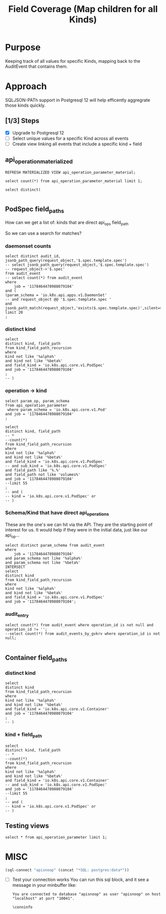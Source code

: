 #+TITLE: Field Coverage (Map children for all Kinds)
* Purpose
Keeping track of all values for specific Kinds, mapping back to the AuditEvent that contains them.
* Approach
SQLJSON-PATh support in Postgresql 12 will help efficently aggregrate those kinds quickly.
** [1/3] Steps
- [X] Upgrade to Postgresql 12
- [ ] Select unique values for a specific Kind across all events
- [ ] Create view linking all events that include a specific kind + field

** api_operation_materialized
#+BEGIN_SRC sql-mode
REFRESH MATERIALIZED VIEW api_operation_parameter_material;
#+END_SRC

#+RESULTS:
#+begin_src sql-mode
REFRESH MATERIALIZED VIEW
#+end_src

#+BEGIN_SRC sql-mode
select count(*) from api_operation_parameter_material limit 1;
#+END_SRC

#+RESULTS:
#+begin_src sql-mode
 count 
-------
  6916
(1 row)

#+end_src

#+BEGIN_SRC sql-mode
select distinct(

#+END_SRC
** PodSpec field_paths

How can we get a list of:
kinds that are direct api_ops field_path

So we can use a search for matches?
*** daemonset counts
#+BEGIN_SRC sql-mode
select distinct audit_id, jsonb_path_query(request_object,'$.spec.template.spec')
-- select jsonb_path_query(request_object,'$.spec.template.spec')
-- request_object->'$.spec'
from audit_event
-- select count(*) from audit_event
where 
    job = '1178464478988079104'
and (
(param_schema = 'io.k8s.api.apps.v1.DaemonSet'
-- and request_object @@ '$.spec.template.spec '
and jsonb_path_match(request_object,'exists($.spec.template.spec)',silent=>TRUE)))
limit 20
; 
#+END_SRC

#+RESULTS:
#+begin_src sql-mode
               audit_id               |                                                                                                                                                                                                                                                                                                                                                                                                                                                                                                                                                                                                                                                                                                                                                                                                                                                                                                                                                                                                                                                                                                                                                                                                                                                                                                                                                                                                                                                                                                                                                           jsonb_path_query                                                                                                                                                                                                                                                                                                                                                                                                                                                                                                                                                                                                                                                                                                                                                                                                                                                                                                                                                                                                                                                                                                                                                                                                                                                                                                                                                                                                                                                                                                                                                           
--------------------------------------+--------------------------------------------------------------------------------------------------------------------------------------------------------------------------------------------------------------------------------------------------------------------------------------------------------------------------------------------------------------------------------------------------------------------------------------------------------------------------------------------------------------------------------------------------------------------------------------------------------------------------------------------------------------------------------------------------------------------------------------------------------------------------------------------------------------------------------------------------------------------------------------------------------------------------------------------------------------------------------------------------------------------------------------------------------------------------------------------------------------------------------------------------------------------------------------------------------------------------------------------------------------------------------------------------------------------------------------------------------------------------------------------------------------------------------------------------------------------------------------------------------------------------------------------------------------------------------------------------------------------------------------------------------------------------------------------------------------------------------------------------------------------------------------------------------------------------------------------------------------------------------------------------------------------------------------------------------------------------------------------------------------------------------------------------------------------------------------------------------------------------------------------------------------------------------------------------------------------------------------------------------------------------------------------------------------------------------------------------------------------------------------------------------------------------------------------------------------------------------------------------------------------------------------------------------------------------------------------------------------------------------------------------------------------------------------------------------------------------------------------------------------------------------------------------------------------------------------------------------------------------------------------------------------------------------------------------------------------------------------------------------------------------------------------------------------------------------------------------------------------------------------
 00368d03-9a6b-4839-ac51-eb4bf6acdb87 | {"volumes": [{"name": "socket-dir", "hostPath": {"path": "/var/lib/kubelet/plugins/csi-hostpath-v0-provisioning-3568", "type": "DirectoryOrCreate"}}, {"name": "mountpoint-dir", "hostPath": {"path": "/var/lib/kubelet/pods", "type": "DirectoryOrCreate"}}, {"name": "registration-dir", "hostPath": {"path": "/var/lib/kubelet/plugins", "type": "Directory"}}], "nodeName": "bootstrap-e2e-minion-group-nx44", "dnsPolicy": "ClusterFirst", "containers": [{"env": [{"name": "KUBE_NODE_NAME", "valueFrom": {"fieldRef": {"fieldPath": "spec.nodeName", "apiVersion": "v1"}}}], "args": ["--v=5", "--csi-address=/csi/csi.sock", "--kubelet-registration-path=/var/lib/kubelet/plugins/csi-hostpath-v0-provisioning-3568/csi.sock"], "name": "driver-registrar", "image": "quay.io/k8scsi/driver-registrar:v0.4.1", "resources": {}, "volumeMounts": [{"name": "socket-dir", "mountPath": "/csi"}, {"name": "registration-dir", "mountPath": "/registration"}], "imagePullPolicy": "Always", "terminationMessagePath": "/dev/termination-log", "terminationMessagePolicy": "File"}, {"env": [{"name": "CSI_ENDPOINT", "value": "unix:///csi/csi.sock"}, {"name": "KUBE_NODE_NAME", "valueFrom": {"fieldRef": {"fieldPath": "spec.nodeName", "apiVersion": "v1"}}}], "args": ["--v=5", "--endpoint=$(CSI_ENDPOINT)", "--nodeid=$(KUBE_NODE_NAME)", "--drivername=csi-hostpath-v0-provisioning-3568"], "name": "hostpath", "image": "quay.io/k8scsi/hostpathplugin:v0.4.1", "resources": {}, "volumeMounts": [{"name": "socket-dir", "mountPath": "/csi"}, {"name": "mountpoint-dir", "mountPath": "/var/lib/kubelet/pods", "mountPropagation": "Bidirectional"}], "imagePullPolicy": "Always", "securityContext": {"privileged": true}, "terminationMessagePath": "/dev/termination-log", "terminationMessagePolicy": "File"}], "hostNetwork": true, "restartPolicy": "Always", "schedulerName": "default-scheduler", "securityContext": {}, "terminationGracePeriodSeconds": 30}
 0244ad12-aeaa-4049-9efe-ba5b631bf2d0 | {"volumes": [{"name": "varlog", "hostPath": {"path": "/var/log", "type": ""}}, {"name": "varlibdockercontainers", "hostPath": {"path": "/var/lib/docker/containers", "type": ""}}, {"name": "config-volume", "configMap": {"name": "fluentd-gcp-config-old-v1.2.5", "defaultMode": 420}}], "dnsPolicy": "Default", "containers": [{"env": [{"name": "NODE_NAME", "valueFrom": {"fieldRef": {"fieldPath": "spec.nodeName", "apiVersion": "v1"}}}, {"name": "STACKDRIVER_METADATA_AGENT_URL", "value": "http://$(NODE_NAME):8799"}], "name": "fluentd-gcp", "image": "gcr.io/stackdriver-agents/stackdriver-logging-agent:1.6.17", "resources": {}, "volumeMounts": [{"name": "varlog", "mountPath": "/var/log"}, {"name": "varlibdockercontainers", "readOnly": true, "mountPath": "/var/lib/docker/containers"}, {"name": "config-volume", "mountPath": "/etc/google-fluentd/config.d"}], "livenessProbe": {"exec": {"command": ["/bin/sh", "-c", "LIVENESS_THRESHOLD_SECONDS=${LIVENESS_THRESHOLD_SECONDS:-300}; STUCK_THRESHOLD_SECONDS=${STUCK_THRESHOLD_SECONDS:-900}; if [ ! -e /var/log/fluentd-buffers ]; then\n  exit 1;\nfi; touch -d \"${STUCK_THRESHOLD_SECONDS} seconds ago\" /tmp/marker-stuck; if [ -z \"$(find /var/log/fluentd-buffers -type d -newer /tmp/marker-stuck -print -quit)\" ]; then\n  rm -rf /var/log/fluentd-buffers;\n  exit 1;\nfi; touch -d \"${LIVENESS_THRESHOLD_SECONDS} seconds ago\" /tmp/marker-liveness; if [ -z \"$(find /var/log/fluentd-buffers -type d -newer /tmp/marker-liveness -print -quit)\" ]; then\n  exit 1;\nfi;\n"]}, "periodSeconds": 60, "timeoutSeconds": 1, "failureThreshold": 3, "successThreshold": 1, "initialDelaySeconds": 600}, "imagePullPolicy": "IfNotPresent", "terminationMessagePath": "/dev/termination-log", "terminationMessagePolicy": "File"}, {"env": [{"name": "POD_NAME", "valueFrom": {"fieldRef": {"fieldPath": "metadata.name", "apiVersion": "v1"}}}, {"name": "POD_NAMESPACE", "valueFrom": {"fieldRef": {"fieldPath": "metadata.namespace", "apiVersion": "v1"}}}], "name": "prometheus-to-sd-exporter", "image": "k8s.gcr.io/prometheus-to-sd:v0.5.0", "command": ["/monitor", "--stackdriver-prefix=custom.googleapis.com/addons", "--api-override=https://monitoring.googleapis.com/", "--source=fluentd:http://localhost:24231?whitelisted=stackdriver_successful_requests_count,stackdriver_failed_requests_count,stackdriver_ingested_entries_count,stackdriver_dropped_entries_count", "--pod-id=$(POD_NAME)", "--namespace-id=$(POD_NAMESPACE)"], "resources": {}, "imagePullPolicy": "IfNotPresent", "terminationMessagePath": "/dev/termination-log", "terminationMessagePolicy": "File"}], "hostNetwork": true, "tolerations": [{"effect": "NoExecute", "operator": "Exists"}, {"effect": "NoSchedule", "operator": "Exists"}], "nodeSelector": {"beta.kubernetes.io/os": "linux"}, "restartPolicy": "Always", "schedulerName": "default-scheduler", "serviceAccount": "fluentd-gcp", "securityContext": {}, "priorityClassName": "system-node-critical", "serviceAccountName": "fluentd-gcp", "terminationGracePeriodSeconds": 60}
 05287acc-1a2d-4aea-98cf-255f3d3c87a7 | {"dnsPolicy": "Default", "containers": [{"name": "metadata-proxy", "image": "k8s.gcr.io/metadata-proxy:v0.1.12", "resources": {"limits": {"cpu": "30m", "memory": "25Mi"}, "requests": {"cpu": "30m", "memory": "25Mi"}}, "imagePullPolicy": "IfNotPresent", "securityContext": {"privileged": true}, "terminationMessagePath": "/dev/termination-log", "terminationMessagePolicy": "File"}, {"env": [{"name": "POD_NAME", "valueFrom": {"fieldRef": {"fieldPath": "metadata.name", "apiVersion": "v1"}}}, {"name": "POD_NAMESPACE", "valueFrom": {"fieldRef": {"fieldPath": "metadata.namespace", "apiVersion": "v1"}}}], "name": "prometheus-to-sd-exporter", "image": "k8s.gcr.io/prometheus-to-sd:v0.5.0", "command": ["/monitor", "--stackdriver-prefix=custom.googleapis.com/addons", "--api-override=https://monitoring.googleapis.com/", "--source=metadata_proxy:http://127.0.0.1:989?whitelisted=request_count", "--pod-id=$(POD_NAME)", "--namespace-id=$(POD_NAMESPACE)"], "resources": {"limits": {"cpu": "2m", "memory": "20Mi"}, "requests": {"cpu": "2m", "memory": "20Mi"}}, "imagePullPolicy": "IfNotPresent", "terminationMessagePath": "/dev/termination-log", "terminationMessagePolicy": "File"}], "hostNetwork": true, "tolerations": [{"effect": "NoExecute", "operator": "Exists"}, {"effect": "NoSchedule", "operator": "Exists"}], "nodeSelector": {"beta.kubernetes.io/os": "linux", "cloud.google.com/metadata-proxy-ready": "true"}, "restartPolicy": "Always", "schedulerName": "default-scheduler", "serviceAccount": "metadata-proxy", "securityContext": {}, "priorityClassName": "system-node-critical", "serviceAccountName": "metadata-proxy", "terminationGracePeriodSeconds": 30}
 058188cb-31dc-42d0-b8a4-cfe36d31610e | {"volumes": [{"name": "socket-dir", "hostPath": {"path": "/var/lib/kubelet/plugins/csi-hostpath-v0-provisioning-6051", "type": "DirectoryOrCreate"}}, {"name": "mountpoint-dir", "hostPath": {"path": "/var/lib/kubelet/pods", "type": "DirectoryOrCreate"}}, {"name": "registration-dir", "hostPath": {"path": "/var/lib/kubelet/plugins", "type": "Directory"}}], "nodeName": "bootstrap-e2e-minion-group-36rc", "dnsPolicy": "ClusterFirst", "containers": [{"env": [{"name": "KUBE_NODE_NAME", "valueFrom": {"fieldRef": {"fieldPath": "spec.nodeName", "apiVersion": "v1"}}}], "args": ["--v=5", "--csi-address=/csi/csi.sock", "--kubelet-registration-path=/var/lib/kubelet/plugins/csi-hostpath-v0-provisioning-6051/csi.sock"], "name": "driver-registrar", "image": "quay.io/k8scsi/driver-registrar:v0.4.1", "resources": {}, "volumeMounts": [{"name": "socket-dir", "mountPath": "/csi"}, {"name": "registration-dir", "mountPath": "/registration"}], "imagePullPolicy": "Always", "terminationMessagePath": "/dev/termination-log", "terminationMessagePolicy": "File"}, {"env": [{"name": "CSI_ENDPOINT", "value": "unix:///csi/csi.sock"}, {"name": "KUBE_NODE_NAME", "valueFrom": {"fieldRef": {"fieldPath": "spec.nodeName", "apiVersion": "v1"}}}], "args": ["--v=5", "--endpoint=$(CSI_ENDPOINT)", "--nodeid=$(KUBE_NODE_NAME)", "--drivername=csi-hostpath-v0-provisioning-6051"], "name": "hostpath", "image": "quay.io/k8scsi/hostpathplugin:v0.4.1", "resources": {}, "volumeMounts": [{"name": "socket-dir", "mountPath": "/csi"}, {"name": "mountpoint-dir", "mountPath": "/var/lib/kubelet/pods", "mountPropagation": "Bidirectional"}], "imagePullPolicy": "Always", "securityContext": {"privileged": true}, "terminationMessagePath": "/dev/termination-log", "terminationMessagePolicy": "File"}], "hostNetwork": true, "restartPolicy": "Always", "schedulerName": "default-scheduler", "securityContext": {}, "terminationGracePeriodSeconds": 30}
 062c2909-1a03-4aa0-9dc1-3b4669bb2c8a | {"volumes": [{"name": "socket-dir", "hostPath": {"path": "/var/lib/kubelet/plugins/csi-hostpath-v0-provisioning-1755", "type": "DirectoryOrCreate"}}, {"name": "mountpoint-dir", "hostPath": {"path": "/var/lib/kubelet/pods", "type": "DirectoryOrCreate"}}, {"name": "registration-dir", "hostPath": {"path": "/var/lib/kubelet/plugins", "type": "Directory"}}], "nodeName": "bootstrap-e2e-minion-group-zc9s", "dnsPolicy": "ClusterFirst", "containers": [{"env": [{"name": "KUBE_NODE_NAME", "valueFrom": {"fieldRef": {"fieldPath": "spec.nodeName", "apiVersion": "v1"}}}], "args": ["--v=5", "--csi-address=/csi/csi.sock", "--kubelet-registration-path=/var/lib/kubelet/plugins/csi-hostpath-v0-provisioning-1755/csi.sock"], "name": "driver-registrar", "image": "quay.io/k8scsi/driver-registrar:v0.4.1", "resources": {}, "volumeMounts": [{"name": "socket-dir", "mountPath": "/csi"}, {"name": "registration-dir", "mountPath": "/registration"}], "imagePullPolicy": "Always", "terminationMessagePath": "/dev/termination-log", "terminationMessagePolicy": "File"}, {"env": [{"name": "CSI_ENDPOINT", "value": "unix:///csi/csi.sock"}, {"name": "KUBE_NODE_NAME", "valueFrom": {"fieldRef": {"fieldPath": "spec.nodeName", "apiVersion": "v1"}}}], "args": ["--v=5", "--endpoint=$(CSI_ENDPOINT)", "--nodeid=$(KUBE_NODE_NAME)", "--drivername=csi-hostpath-v0-provisioning-1755"], "name": "hostpath", "image": "quay.io/k8scsi/hostpathplugin:v0.4.1", "resources": {}, "volumeMounts": [{"name": "socket-dir", "mountPath": "/csi"}, {"name": "mountpoint-dir", "mountPath": "/var/lib/kubelet/pods", "mountPropagation": "Bidirectional"}], "imagePullPolicy": "Always", "securityContext": {"privileged": true}, "terminationMessagePath": "/dev/termination-log", "terminationMessagePolicy": "File"}], "hostNetwork": true, "restartPolicy": "Always", "schedulerName": "default-scheduler", "securityContext": {}, "terminationGracePeriodSeconds": 30}
 090b7202-fd2e-44fb-84be-84c5a670e031 | {"volumes": [{"name": "socket-dir", "hostPath": {"path": "/var/lib/kubelet/plugins/csi-hostpath-v0-volume-896", "type": "DirectoryOrCreate"}}, {"name": "mountpoint-dir", "hostPath": {"path": "/var/lib/kubelet/pods", "type": "DirectoryOrCreate"}}, {"name": "registration-dir", "hostPath": {"path": "/var/lib/kubelet/plugins", "type": "Directory"}}], "nodeName": "bootstrap-e2e-minion-group-36rc", "dnsPolicy": "ClusterFirst", "containers": [{"env": [{"name": "KUBE_NODE_NAME", "valueFrom": {"fieldRef": {"fieldPath": "spec.nodeName", "apiVersion": "v1"}}}], "args": ["--v=5", "--csi-address=/csi/csi.sock", "--kubelet-registration-path=/var/lib/kubelet/plugins/csi-hostpath-v0-volume-896/csi.sock"], "name": "driver-registrar", "image": "quay.io/k8scsi/driver-registrar:v0.4.1", "resources": {}, "volumeMounts": [{"name": "socket-dir", "mountPath": "/csi"}, {"name": "registration-dir", "mountPath": "/registration"}], "imagePullPolicy": "Always", "terminationMessagePath": "/dev/termination-log", "terminationMessagePolicy": "File"}, {"env": [{"name": "CSI_ENDPOINT", "value": "unix:///csi/csi.sock"}, {"name": "KUBE_NODE_NAME", "valueFrom": {"fieldRef": {"fieldPath": "spec.nodeName", "apiVersion": "v1"}}}], "args": ["--v=5", "--endpoint=$(CSI_ENDPOINT)", "--nodeid=$(KUBE_NODE_NAME)", "--drivername=csi-hostpath-v0-volume-896"], "name": "hostpath", "image": "quay.io/k8scsi/hostpathplugin:v0.4.1", "resources": {}, "volumeMounts": [{"name": "socket-dir", "mountPath": "/csi"}, {"name": "mountpoint-dir", "mountPath": "/var/lib/kubelet/pods", "mountPropagation": "Bidirectional"}], "imagePullPolicy": "Always", "securityContext": {"privileged": true}, "terminationMessagePath": "/dev/termination-log", "terminationMessagePolicy": "File"}], "hostNetwork": true, "restartPolicy": "Always", "schedulerName": "default-scheduler", "securityContext": {}, "terminationGracePeriodSeconds": 30}
 0b2c7dae-d23f-4b30-adf3-222fe5109f29 | {"dnsPolicy": "Default", "containers": [{"name": "metadata-proxy", "image": "k8s.gcr.io/metadata-proxy:v0.1.12", "resources": {"limits": {"cpu": "30m", "memory": "25Mi"}, "requests": {"cpu": "30m", "memory": "25Mi"}}, "imagePullPolicy": "IfNotPresent", "securityContext": {"privileged": true}, "terminationMessagePath": "/dev/termination-log", "terminationMessagePolicy": "File"}, {"env": [{"name": "POD_NAME", "valueFrom": {"fieldRef": {"fieldPath": "metadata.name", "apiVersion": "v1"}}}, {"name": "POD_NAMESPACE", "valueFrom": {"fieldRef": {"fieldPath": "metadata.namespace", "apiVersion": "v1"}}}], "name": "prometheus-to-sd-exporter", "image": "k8s.gcr.io/prometheus-to-sd:v0.5.0", "command": ["/monitor", "--stackdriver-prefix=custom.googleapis.com/addons", "--api-override=https://monitoring.googleapis.com/", "--source=metadata_proxy:http://127.0.0.1:989?whitelisted=request_count", "--pod-id=$(POD_NAME)", "--namespace-id=$(POD_NAMESPACE)"], "resources": {"limits": {"cpu": "2m", "memory": "20Mi"}, "requests": {"cpu": "2m", "memory": "20Mi"}}, "imagePullPolicy": "IfNotPresent", "terminationMessagePath": "/dev/termination-log", "terminationMessagePolicy": "File"}], "hostNetwork": true, "tolerations": [{"effect": "NoExecute", "operator": "Exists"}, {"effect": "NoSchedule", "operator": "Exists"}], "nodeSelector": {"beta.kubernetes.io/os": "linux", "cloud.google.com/metadata-proxy-ready": "true"}, "restartPolicy": "Always", "schedulerName": "default-scheduler", "serviceAccount": "metadata-proxy", "securityContext": {}, "priorityClassName": "system-node-critical", "serviceAccountName": "metadata-proxy", "terminationGracePeriodSeconds": 30}
 0b86b394-18c6-42d2-b49e-4ef90adb9c49 | {"volumes": [{"name": "socket-dir", "hostPath": {"path": "/var/lib/kubelet/plugins/csi-hostpath-v0-volumemode-9287", "type": "DirectoryOrCreate"}}, {"name": "mountpoint-dir", "hostPath": {"path": "/var/lib/kubelet/pods", "type": "DirectoryOrCreate"}}, {"name": "registration-dir", "hostPath": {"path": "/var/lib/kubelet/plugins", "type": "Directory"}}], "nodeName": "bootstrap-e2e-minion-group-zc9s", "dnsPolicy": "ClusterFirst", "containers": [{"env": [{"name": "KUBE_NODE_NAME", "valueFrom": {"fieldRef": {"fieldPath": "spec.nodeName", "apiVersion": "v1"}}}], "args": ["--v=5", "--csi-address=/csi/csi.sock", "--kubelet-registration-path=/var/lib/kubelet/plugins/csi-hostpath-v0-volumemode-9287/csi.sock"], "name": "driver-registrar", "image": "quay.io/k8scsi/driver-registrar:v0.4.1", "resources": {}, "volumeMounts": [{"name": "socket-dir", "mountPath": "/csi"}, {"name": "registration-dir", "mountPath": "/registration"}], "imagePullPolicy": "Always", "terminationMessagePath": "/dev/termination-log", "terminationMessagePolicy": "File"}, {"env": [{"name": "CSI_ENDPOINT", "value": "unix:///csi/csi.sock"}, {"name": "KUBE_NODE_NAME", "valueFrom": {"fieldRef": {"fieldPath": "spec.nodeName", "apiVersion": "v1"}}}], "args": ["--v=5", "--endpoint=$(CSI_ENDPOINT)", "--nodeid=$(KUBE_NODE_NAME)", "--drivername=csi-hostpath-v0-volumemode-9287"], "name": "hostpath", "image": "quay.io/k8scsi/hostpathplugin:v0.4.1", "resources": {}, "volumeMounts": [{"name": "socket-dir", "mountPath": "/csi"}, {"name": "mountpoint-dir", "mountPath": "/var/lib/kubelet/pods", "mountPropagation": "Bidirectional"}], "imagePullPolicy": "Always", "securityContext": {"privileged": true}, "terminationMessagePath": "/dev/termination-log", "terminationMessagePolicy": "File"}], "hostNetwork": true, "restartPolicy": "Always", "schedulerName": "default-scheduler", "securityContext": {}, "terminationGracePeriodSeconds": 30}
 0cf342fe-94f9-40f9-993b-f80075d09773 | {"volumes": [{"name": "socket-dir", "hostPath": {"path": "/var/lib/kubelet/plugins/csi-hostpath-v0-provisioning-4635", "type": "DirectoryOrCreate"}}, {"name": "mountpoint-dir", "hostPath": {"path": "/var/lib/kubelet/pods", "type": "DirectoryOrCreate"}}, {"name": "registration-dir", "hostPath": {"path": "/var/lib/kubelet/plugins", "type": "Directory"}}], "nodeName": "bootstrap-e2e-minion-group-36rc", "dnsPolicy": "ClusterFirst", "containers": [{"env": [{"name": "KUBE_NODE_NAME", "valueFrom": {"fieldRef": {"fieldPath": "spec.nodeName", "apiVersion": "v1"}}}], "args": ["--v=5", "--csi-address=/csi/csi.sock", "--kubelet-registration-path=/var/lib/kubelet/plugins/csi-hostpath-v0-provisioning-4635/csi.sock"], "name": "driver-registrar", "image": "quay.io/k8scsi/driver-registrar:v0.4.1", "resources": {}, "volumeMounts": [{"name": "socket-dir", "mountPath": "/csi"}, {"name": "registration-dir", "mountPath": "/registration"}], "imagePullPolicy": "Always", "terminationMessagePath": "/dev/termination-log", "terminationMessagePolicy": "File"}, {"env": [{"name": "CSI_ENDPOINT", "value": "unix:///csi/csi.sock"}, {"name": "KUBE_NODE_NAME", "valueFrom": {"fieldRef": {"fieldPath": "spec.nodeName", "apiVersion": "v1"}}}], "args": ["--v=5", "--endpoint=$(CSI_ENDPOINT)", "--nodeid=$(KUBE_NODE_NAME)", "--drivername=csi-hostpath-v0-provisioning-4635"], "name": "hostpath", "image": "quay.io/k8scsi/hostpathplugin:v0.4.1", "resources": {}, "volumeMounts": [{"name": "socket-dir", "mountPath": "/csi"}, {"name": "mountpoint-dir", "mountPath": "/var/lib/kubelet/pods", "mountPropagation": "Bidirectional"}], "imagePullPolicy": "Always", "securityContext": {"privileged": true}, "terminationMessagePath": "/dev/termination-log", "terminationMessagePolicy": "File"}], "hostNetwork": true, "restartPolicy": "Always", "schedulerName": "default-scheduler", "securityContext": {}, "terminationGracePeriodSeconds": 30}
 0ee66f40-3dfe-4df4-83f5-ce542c7f5267 | {"volumes": [{"name": "varlog", "hostPath": {"path": "/var/log", "type": ""}}, {"name": "varlibdockercontainers", "hostPath": {"path": "/var/lib/docker/containers", "type": ""}}, {"name": "config-volume", "configMap": {"name": "fluentd-gcp-config-old-v1.2.5", "defaultMode": 420}}], "dnsPolicy": "Default", "containers": [{"env": [{"name": "NODE_NAME", "valueFrom": {"fieldRef": {"fieldPath": "spec.nodeName", "apiVersion": "v1"}}}, {"name": "STACKDRIVER_METADATA_AGENT_URL", "value": "http://$(NODE_NAME):8799"}], "name": "fluentd-gcp", "image": "gcr.io/stackdriver-agents/stackdriver-logging-agent:1.6.17", "resources": {}, "volumeMounts": [{"name": "varlog", "mountPath": "/var/log"}, {"name": "varlibdockercontainers", "readOnly": true, "mountPath": "/var/lib/docker/containers"}, {"name": "config-volume", "mountPath": "/etc/google-fluentd/config.d"}], "livenessProbe": {"exec": {"command": ["/bin/sh", "-c", "LIVENESS_THRESHOLD_SECONDS=${LIVENESS_THRESHOLD_SECONDS:-300}; STUCK_THRESHOLD_SECONDS=${STUCK_THRESHOLD_SECONDS:-900}; if [ ! -e /var/log/fluentd-buffers ]; then\n  exit 1;\nfi; touch -d \"${STUCK_THRESHOLD_SECONDS} seconds ago\" /tmp/marker-stuck; if [ -z \"$(find /var/log/fluentd-buffers -type d -newer /tmp/marker-stuck -print -quit)\" ]; then\n  rm -rf /var/log/fluentd-buffers;\n  exit 1;\nfi; touch -d \"${LIVENESS_THRESHOLD_SECONDS} seconds ago\" /tmp/marker-liveness; if [ -z \"$(find /var/log/fluentd-buffers -type d -newer /tmp/marker-liveness -print -quit)\" ]; then\n  exit 1;\nfi;\n"]}, "periodSeconds": 60, "timeoutSeconds": 1, "failureThreshold": 3, "successThreshold": 1, "initialDelaySeconds": 600}, "imagePullPolicy": "IfNotPresent", "terminationMessagePath": "/dev/termination-log", "terminationMessagePolicy": "File"}, {"env": [{"name": "POD_NAME", "valueFrom": {"fieldRef": {"fieldPath": "metadata.name", "apiVersion": "v1"}}}, {"name": "POD_NAMESPACE", "valueFrom": {"fieldRef": {"fieldPath": "metadata.namespace", "apiVersion": "v1"}}}], "name": "prometheus-to-sd-exporter", "image": "k8s.gcr.io/prometheus-to-sd:v0.5.0", "command": ["/monitor", "--stackdriver-prefix=custom.googleapis.com/addons", "--api-override=https://monitoring.googleapis.com/", "--source=fluentd:http://localhost:24231?whitelisted=stackdriver_successful_requests_count,stackdriver_failed_requests_count,stackdriver_ingested_entries_count,stackdriver_dropped_entries_count", "--pod-id=$(POD_NAME)", "--namespace-id=$(POD_NAMESPACE)"], "resources": {}, "imagePullPolicy": "IfNotPresent", "terminationMessagePath": "/dev/termination-log", "terminationMessagePolicy": "File"}], "hostNetwork": true, "tolerations": [{"effect": "NoExecute", "operator": "Exists"}, {"effect": "NoSchedule", "operator": "Exists"}], "nodeSelector": {"beta.kubernetes.io/os": "linux"}, "restartPolicy": "Always", "schedulerName": "default-scheduler", "serviceAccount": "fluentd-gcp", "securityContext": {}, "priorityClassName": "system-node-critical", "serviceAccountName": "fluentd-gcp", "terminationGracePeriodSeconds": 60}
 124d5703-6d6f-46cb-b80a-7dd72263916f | {"volumes": [{"name": "varlog", "hostPath": {"path": "/var/log", "type": ""}}, {"name": "varlibdockercontainers", "hostPath": {"path": "/var/lib/docker/containers", "type": ""}}, {"name": "config-volume", "configMap": {"name": "fluentd-gcp-config-old-v1.2.5", "defaultMode": 420}}], "dnsPolicy": "Default", "containers": [{"env": [{"name": "NODE_NAME", "valueFrom": {"fieldRef": {"fieldPath": "spec.nodeName", "apiVersion": "v1"}}}, {"name": "STACKDRIVER_METADATA_AGENT_URL", "value": "http://$(NODE_NAME):8799"}], "name": "fluentd-gcp", "image": "gcr.io/stackdriver-agents/stackdriver-logging-agent:1.6.17", "resources": {}, "volumeMounts": [{"name": "varlog", "mountPath": "/var/log"}, {"name": "varlibdockercontainers", "readOnly": true, "mountPath": "/var/lib/docker/containers"}, {"name": "config-volume", "mountPath": "/etc/google-fluentd/config.d"}], "livenessProbe": {"exec": {"command": ["/bin/sh", "-c", "LIVENESS_THRESHOLD_SECONDS=${LIVENESS_THRESHOLD_SECONDS:-300}; STUCK_THRESHOLD_SECONDS=${STUCK_THRESHOLD_SECONDS:-900}; if [ ! -e /var/log/fluentd-buffers ]; then\n  exit 1;\nfi; touch -d \"${STUCK_THRESHOLD_SECONDS} seconds ago\" /tmp/marker-stuck; if [ -z \"$(find /var/log/fluentd-buffers -type d -newer /tmp/marker-stuck -print -quit)\" ]; then\n  rm -rf /var/log/fluentd-buffers;\n  exit 1;\nfi; touch -d \"${LIVENESS_THRESHOLD_SECONDS} seconds ago\" /tmp/marker-liveness; if [ -z \"$(find /var/log/fluentd-buffers -type d -newer /tmp/marker-liveness -print -quit)\" ]; then\n  exit 1;\nfi;\n"]}, "periodSeconds": 60, "timeoutSeconds": 1, "failureThreshold": 3, "successThreshold": 1, "initialDelaySeconds": 600}, "imagePullPolicy": "IfNotPresent", "terminationMessagePath": "/dev/termination-log", "terminationMessagePolicy": "File"}, {"env": [{"name": "POD_NAME", "valueFrom": {"fieldRef": {"fieldPath": "metadata.name", "apiVersion": "v1"}}}, {"name": "POD_NAMESPACE", "valueFrom": {"fieldRef": {"fieldPath": "metadata.namespace", "apiVersion": "v1"}}}], "name": "prometheus-to-sd-exporter", "image": "k8s.gcr.io/prometheus-to-sd:v0.5.0", "command": ["/monitor", "--stackdriver-prefix=custom.googleapis.com/addons", "--api-override=https://monitoring.googleapis.com/", "--source=fluentd:http://localhost:24231?whitelisted=stackdriver_successful_requests_count,stackdriver_failed_requests_count,stackdriver_ingested_entries_count,stackdriver_dropped_entries_count", "--pod-id=$(POD_NAME)", "--namespace-id=$(POD_NAMESPACE)"], "resources": {}, "imagePullPolicy": "IfNotPresent", "terminationMessagePath": "/dev/termination-log", "terminationMessagePolicy": "File"}], "hostNetwork": true, "tolerations": [{"effect": "NoExecute", "operator": "Exists"}, {"effect": "NoSchedule", "operator": "Exists"}], "nodeSelector": {"beta.kubernetes.io/os": "linux"}, "restartPolicy": "Always", "schedulerName": "default-scheduler", "serviceAccount": "fluentd-gcp", "securityContext": {}, "priorityClassName": "system-node-critical", "serviceAccountName": "fluentd-gcp", "terminationGracePeriodSeconds": 60}
 19988cf4-131d-49d5-943c-ac7b88c7a49d | {"volumes": [{"name": "socket-dir", "hostPath": {"path": "/var/lib/kubelet/plugins/csi-hostpath-v0-provisioning-3568", "type": "DirectoryOrCreate"}}, {"name": "mountpoint-dir", "hostPath": {"path": "/var/lib/kubelet/pods", "type": "DirectoryOrCreate"}}, {"name": "registration-dir", "hostPath": {"path": "/var/lib/kubelet/plugins", "type": "Directory"}}], "nodeName": "bootstrap-e2e-minion-group-nx44", "dnsPolicy": "ClusterFirst", "containers": [{"env": [{"name": "KUBE_NODE_NAME", "valueFrom": {"fieldRef": {"fieldPath": "spec.nodeName", "apiVersion": "v1"}}}], "args": ["--v=5", "--csi-address=/csi/csi.sock", "--kubelet-registration-path=/var/lib/kubelet/plugins/csi-hostpath-v0-provisioning-3568/csi.sock"], "name": "driver-registrar", "image": "quay.io/k8scsi/driver-registrar:v0.4.1", "resources": {}, "volumeMounts": [{"name": "socket-dir", "mountPath": "/csi"}, {"name": "registration-dir", "mountPath": "/registration"}], "imagePullPolicy": "Always", "terminationMessagePath": "/dev/termination-log", "terminationMessagePolicy": "File"}, {"env": [{"name": "CSI_ENDPOINT", "value": "unix:///csi/csi.sock"}, {"name": "KUBE_NODE_NAME", "valueFrom": {"fieldRef": {"fieldPath": "spec.nodeName", "apiVersion": "v1"}}}], "args": ["--v=5", "--endpoint=$(CSI_ENDPOINT)", "--nodeid=$(KUBE_NODE_NAME)", "--drivername=csi-hostpath-v0-provisioning-3568"], "name": "hostpath", "image": "quay.io/k8scsi/hostpathplugin:v0.4.1", "resources": {}, "volumeMounts": [{"name": "socket-dir", "mountPath": "/csi"}, {"name": "mountpoint-dir", "mountPath": "/var/lib/kubelet/pods", "mountPropagation": "Bidirectional"}], "imagePullPolicy": "Always", "securityContext": {"privileged": true}, "terminationMessagePath": "/dev/termination-log", "terminationMessagePolicy": "File"}], "hostNetwork": true, "restartPolicy": "Always", "schedulerName": "default-scheduler", "securityContext": {}, "terminationGracePeriodSeconds": 30}
 221774d6-de50-42bf-9421-bc549b5378fe | {"volumes": [{"name": "socket-dir", "hostPath": {"path": "/var/lib/kubelet/plugins/csi-hostpath-v0-provisioning-8841", "type": "DirectoryOrCreate"}}, {"name": "mountpoint-dir", "hostPath": {"path": "/var/lib/kubelet/pods", "type": "DirectoryOrCreate"}}, {"name": "registration-dir", "hostPath": {"path": "/var/lib/kubelet/plugins", "type": "Directory"}}], "nodeName": "bootstrap-e2e-minion-group-nx44", "dnsPolicy": "ClusterFirst", "containers": [{"env": [{"name": "KUBE_NODE_NAME", "valueFrom": {"fieldRef": {"fieldPath": "spec.nodeName", "apiVersion": "v1"}}}], "args": ["--v=5", "--csi-address=/csi/csi.sock", "--kubelet-registration-path=/var/lib/kubelet/plugins/csi-hostpath-v0-provisioning-8841/csi.sock"], "name": "driver-registrar", "image": "quay.io/k8scsi/driver-registrar:v0.4.1", "resources": {}, "volumeMounts": [{"name": "socket-dir", "mountPath": "/csi"}, {"name": "registration-dir", "mountPath": "/registration"}], "imagePullPolicy": "Always", "terminationMessagePath": "/dev/termination-log", "terminationMessagePolicy": "File"}, {"env": [{"name": "CSI_ENDPOINT", "value": "unix:///csi/csi.sock"}, {"name": "KUBE_NODE_NAME", "valueFrom": {"fieldRef": {"fieldPath": "spec.nodeName", "apiVersion": "v1"}}}], "args": ["--v=5", "--endpoint=$(CSI_ENDPOINT)", "--nodeid=$(KUBE_NODE_NAME)", "--drivername=csi-hostpath-v0-provisioning-8841"], "name": "hostpath", "image": "quay.io/k8scsi/hostpathplugin:v0.4.1", "resources": {}, "volumeMounts": [{"name": "socket-dir", "mountPath": "/csi"}, {"name": "mountpoint-dir", "mountPath": "/var/lib/kubelet/pods", "mountPropagation": "Bidirectional"}], "imagePullPolicy": "Always", "securityContext": {"privileged": true}, "terminationMessagePath": "/dev/termination-log", "terminationMessagePolicy": "File"}], "hostNetwork": true, "restartPolicy": "Always", "schedulerName": "default-scheduler", "securityContext": {}, "terminationGracePeriodSeconds": 30}
 223959eb-2a3e-4f0f-a995-cd8dfc7507ee | {"volumes": [{"name": "socket-dir", "hostPath": {"path": "/var/lib/kubelet/plugins/csi-hostpath-v0-provisioning-4635", "type": "DirectoryOrCreate"}}, {"name": "mountpoint-dir", "hostPath": {"path": "/var/lib/kubelet/pods", "type": "DirectoryOrCreate"}}, {"name": "registration-dir", "hostPath": {"path": "/var/lib/kubelet/plugins", "type": "Directory"}}], "nodeName": "bootstrap-e2e-minion-group-36rc", "dnsPolicy": "ClusterFirst", "containers": [{"env": [{"name": "KUBE_NODE_NAME", "valueFrom": {"fieldRef": {"fieldPath": "spec.nodeName", "apiVersion": "v1"}}}], "args": ["--v=5", "--csi-address=/csi/csi.sock", "--kubelet-registration-path=/var/lib/kubelet/plugins/csi-hostpath-v0-provisioning-4635/csi.sock"], "name": "driver-registrar", "image": "quay.io/k8scsi/driver-registrar:v0.4.1", "resources": {}, "volumeMounts": [{"name": "socket-dir", "mountPath": "/csi"}, {"name": "registration-dir", "mountPath": "/registration"}], "imagePullPolicy": "Always", "terminationMessagePath": "/dev/termination-log", "terminationMessagePolicy": "File"}, {"env": [{"name": "CSI_ENDPOINT", "value": "unix:///csi/csi.sock"}, {"name": "KUBE_NODE_NAME", "valueFrom": {"fieldRef": {"fieldPath": "spec.nodeName", "apiVersion": "v1"}}}], "args": ["--v=5", "--endpoint=$(CSI_ENDPOINT)", "--nodeid=$(KUBE_NODE_NAME)", "--drivername=csi-hostpath-v0-provisioning-4635"], "name": "hostpath", "image": "quay.io/k8scsi/hostpathplugin:v0.4.1", "resources": {}, "volumeMounts": [{"name": "socket-dir", "mountPath": "/csi"}, {"name": "mountpoint-dir", "mountPath": "/var/lib/kubelet/pods", "mountPropagation": "Bidirectional"}], "imagePullPolicy": "Always", "securityContext": {"privileged": true}, "terminationMessagePath": "/dev/termination-log", "terminationMessagePolicy": "File"}], "hostNetwork": true, "restartPolicy": "Always", "schedulerName": "default-scheduler", "securityContext": {}, "terminationGracePeriodSeconds": 30}
 273dd3ec-1c8d-4fd9-9cc6-bb0d0f542b2a | {"volumes": [{"name": "socket-dir", "hostPath": {"path": "/var/lib/kubelet/plugins/csi-hostpath-v0-provisioning-7497", "type": "DirectoryOrCreate"}}, {"name": "mountpoint-dir", "hostPath": {"path": "/var/lib/kubelet/pods", "type": "DirectoryOrCreate"}}, {"name": "registration-dir", "hostPath": {"path": "/var/lib/kubelet/plugins", "type": "Directory"}}], "nodeName": "bootstrap-e2e-minion-group-36rc", "dnsPolicy": "ClusterFirst", "containers": [{"env": [{"name": "KUBE_NODE_NAME", "valueFrom": {"fieldRef": {"fieldPath": "spec.nodeName", "apiVersion": "v1"}}}], "args": ["--v=5", "--csi-address=/csi/csi.sock", "--kubelet-registration-path=/var/lib/kubelet/plugins/csi-hostpath-v0-provisioning-7497/csi.sock"], "name": "driver-registrar", "image": "quay.io/k8scsi/driver-registrar:v0.4.1", "resources": {}, "volumeMounts": [{"name": "socket-dir", "mountPath": "/csi"}, {"name": "registration-dir", "mountPath": "/registration"}], "imagePullPolicy": "Always", "terminationMessagePath": "/dev/termination-log", "terminationMessagePolicy": "File"}, {"env": [{"name": "CSI_ENDPOINT", "value": "unix:///csi/csi.sock"}, {"name": "KUBE_NODE_NAME", "valueFrom": {"fieldRef": {"fieldPath": "spec.nodeName", "apiVersion": "v1"}}}], "args": ["--v=5", "--endpoint=$(CSI_ENDPOINT)", "--nodeid=$(KUBE_NODE_NAME)", "--drivername=csi-hostpath-v0-provisioning-7497"], "name": "hostpath", "image": "quay.io/k8scsi/hostpathplugin:v0.4.1", "resources": {}, "volumeMounts": [{"name": "socket-dir", "mountPath": "/csi"}, {"name": "mountpoint-dir", "mountPath": "/var/lib/kubelet/pods", "mountPropagation": "Bidirectional"}], "imagePullPolicy": "Always", "securityContext": {"privileged": true}, "terminationMessagePath": "/dev/termination-log", "terminationMessagePolicy": "File"}], "hostNetwork": true, "restartPolicy": "Always", "schedulerName": "default-scheduler", "securityContext": {}, "terminationGracePeriodSeconds": 30}
 27479eee-c140-4b49-b15d-0f1c972f4ad5 | {"volumes": [{"name": "socket-dir", "hostPath": {"path": "/var/lib/kubelet/plugins/csi-hostpath-v0-provisioning-6472", "type": "DirectoryOrCreate"}}, {"name": "mountpoint-dir", "hostPath": {"path": "/var/lib/kubelet/pods", "type": "DirectoryOrCreate"}}, {"name": "registration-dir", "hostPath": {"path": "/var/lib/kubelet/plugins", "type": "Directory"}}], "nodeName": "bootstrap-e2e-minion-group-36rc", "dnsPolicy": "ClusterFirst", "containers": [{"env": [{"name": "KUBE_NODE_NAME", "valueFrom": {"fieldRef": {"fieldPath": "spec.nodeName", "apiVersion": "v1"}}}], "args": ["--v=5", "--csi-address=/csi/csi.sock", "--kubelet-registration-path=/var/lib/kubelet/plugins/csi-hostpath-v0-provisioning-6472/csi.sock"], "name": "driver-registrar", "image": "quay.io/k8scsi/driver-registrar:v0.4.1", "resources": {}, "volumeMounts": [{"name": "socket-dir", "mountPath": "/csi"}, {"name": "registration-dir", "mountPath": "/registration"}], "imagePullPolicy": "Always", "terminationMessagePath": "/dev/termination-log", "terminationMessagePolicy": "File"}, {"env": [{"name": "CSI_ENDPOINT", "value": "unix:///csi/csi.sock"}, {"name": "KUBE_NODE_NAME", "valueFrom": {"fieldRef": {"fieldPath": "spec.nodeName", "apiVersion": "v1"}}}], "args": ["--v=5", "--endpoint=$(CSI_ENDPOINT)", "--nodeid=$(KUBE_NODE_NAME)", "--drivername=csi-hostpath-v0-provisioning-6472"], "name": "hostpath", "image": "quay.io/k8scsi/hostpathplugin:v0.4.1", "resources": {}, "volumeMounts": [{"name": "socket-dir", "mountPath": "/csi"}, {"name": "mountpoint-dir", "mountPath": "/var/lib/kubelet/pods", "mountPropagation": "Bidirectional"}], "imagePullPolicy": "Always", "securityContext": {"privileged": true}, "terminationMessagePath": "/dev/termination-log", "terminationMessagePolicy": "File"}], "hostNetwork": true, "restartPolicy": "Always", "schedulerName": "default-scheduler", "securityContext": {}, "terminationGracePeriodSeconds": 30}
 2823b68f-c54e-4c60-8f3f-cd4224729870 | {"volumes": [{"name": "varlog", "hostPath": {"path": "/var/log", "type": ""}}, {"name": "varlibdockercontainers", "hostPath": {"path": "/var/lib/docker/containers", "type": ""}}, {"name": "config-volume", "configMap": {"name": "fluentd-gcp-config-old-v1.2.5", "defaultMode": 420}}], "dnsPolicy": "Default", "containers": [{"env": [{"name": "NODE_NAME", "valueFrom": {"fieldRef": {"fieldPath": "spec.nodeName", "apiVersion": "v1"}}}, {"name": "STACKDRIVER_METADATA_AGENT_URL", "value": "http://$(NODE_NAME):8799"}], "name": "fluentd-gcp", "image": "gcr.io/stackdriver-agents/stackdriver-logging-agent:1.6.17", "resources": {}, "volumeMounts": [{"name": "varlog", "mountPath": "/var/log"}, {"name": "varlibdockercontainers", "readOnly": true, "mountPath": "/var/lib/docker/containers"}, {"name": "config-volume", "mountPath": "/etc/google-fluentd/config.d"}], "livenessProbe": {"exec": {"command": ["/bin/sh", "-c", "LIVENESS_THRESHOLD_SECONDS=${LIVENESS_THRESHOLD_SECONDS:-300}; STUCK_THRESHOLD_SECONDS=${STUCK_THRESHOLD_SECONDS:-900}; if [ ! -e /var/log/fluentd-buffers ]; then\n  exit 1;\nfi; touch -d \"${STUCK_THRESHOLD_SECONDS} seconds ago\" /tmp/marker-stuck; if [ -z \"$(find /var/log/fluentd-buffers -type d -newer /tmp/marker-stuck -print -quit)\" ]; then\n  rm -rf /var/log/fluentd-buffers;\n  exit 1;\nfi; touch -d \"${LIVENESS_THRESHOLD_SECONDS} seconds ago\" /tmp/marker-liveness; if [ -z \"$(find /var/log/fluentd-buffers -type d -newer /tmp/marker-liveness -print -quit)\" ]; then\n  exit 1;\nfi;\n"]}, "periodSeconds": 60, "timeoutSeconds": 1, "failureThreshold": 3, "successThreshold": 1, "initialDelaySeconds": 600}, "imagePullPolicy": "IfNotPresent", "terminationMessagePath": "/dev/termination-log", "terminationMessagePolicy": "File"}, {"env": [{"name": "POD_NAME", "valueFrom": {"fieldRef": {"fieldPath": "metadata.name", "apiVersion": "v1"}}}, {"name": "POD_NAMESPACE", "valueFrom": {"fieldRef": {"fieldPath": "metadata.namespace", "apiVersion": "v1"}}}], "name": "prometheus-to-sd-exporter", "image": "k8s.gcr.io/prometheus-to-sd:v0.5.0", "command": ["/monitor", "--stackdriver-prefix=custom.googleapis.com/addons", "--api-override=https://monitoring.googleapis.com/", "--source=fluentd:http://localhost:24231?whitelisted=stackdriver_successful_requests_count,stackdriver_failed_requests_count,stackdriver_ingested_entries_count,stackdriver_dropped_entries_count", "--pod-id=$(POD_NAME)", "--namespace-id=$(POD_NAMESPACE)"], "resources": {}, "imagePullPolicy": "IfNotPresent", "terminationMessagePath": "/dev/termination-log", "terminationMessagePolicy": "File"}], "hostNetwork": true, "tolerations": [{"effect": "NoExecute", "operator": "Exists"}, {"effect": "NoSchedule", "operator": "Exists"}], "nodeSelector": {"beta.kubernetes.io/os": "linux"}, "restartPolicy": "Always", "schedulerName": "default-scheduler", "serviceAccount": "fluentd-gcp", "securityContext": {}, "priorityClassName": "system-node-critical", "serviceAccountName": "fluentd-gcp", "terminationGracePeriodSeconds": 60}
 2a98c881-0fa4-4ce2-af8c-2bbe83064964 | {"dnsPolicy": "Default", "containers": [{"name": "metadata-proxy", "image": "k8s.gcr.io/metadata-proxy:v0.1.12", "resources": {"limits": {"cpu": "30m", "memory": "25Mi"}, "requests": {"cpu": "30m", "memory": "25Mi"}}, "imagePullPolicy": "IfNotPresent", "securityContext": {"privileged": true}, "terminationMessagePath": "/dev/termination-log", "terminationMessagePolicy": "File"}, {"env": [{"name": "POD_NAME", "valueFrom": {"fieldRef": {"fieldPath": "metadata.name", "apiVersion": "v1"}}}, {"name": "POD_NAMESPACE", "valueFrom": {"fieldRef": {"fieldPath": "metadata.namespace", "apiVersion": "v1"}}}], "name": "prometheus-to-sd-exporter", "image": "k8s.gcr.io/prometheus-to-sd:v0.5.0", "command": ["/monitor", "--stackdriver-prefix=custom.googleapis.com/addons", "--api-override=https://monitoring.googleapis.com/", "--source=metadata_proxy:http://127.0.0.1:989?whitelisted=request_count", "--pod-id=$(POD_NAME)", "--namespace-id=$(POD_NAMESPACE)"], "resources": {"limits": {"cpu": "2m", "memory": "20Mi"}, "requests": {"cpu": "2m", "memory": "20Mi"}}, "imagePullPolicy": "IfNotPresent", "terminationMessagePath": "/dev/termination-log", "terminationMessagePolicy": "File"}], "hostNetwork": true, "tolerations": [{"effect": "NoExecute", "operator": "Exists"}, {"effect": "NoSchedule", "operator": "Exists"}], "nodeSelector": {"beta.kubernetes.io/os": "linux", "cloud.google.com/metadata-proxy-ready": "true"}, "restartPolicy": "Always", "schedulerName": "default-scheduler", "serviceAccount": "metadata-proxy", "securityContext": {}, "priorityClassName": "system-node-critical", "serviceAccountName": "metadata-proxy", "terminationGracePeriodSeconds": 30}
 362ba2dd-90f3-46d6-9fcb-5ee4906f1d95 | {"volumes": [{"name": "socket-dir", "hostPath": {"path": "/var/lib/kubelet/plugins/csi-hostpath-v0-volumemode-9287", "type": "DirectoryOrCreate"}}, {"name": "mountpoint-dir", "hostPath": {"path": "/var/lib/kubelet/pods", "type": "DirectoryOrCreate"}}, {"name": "registration-dir", "hostPath": {"path": "/var/lib/kubelet/plugins", "type": "Directory"}}], "nodeName": "bootstrap-e2e-minion-group-zc9s", "dnsPolicy": "ClusterFirst", "containers": [{"env": [{"name": "KUBE_NODE_NAME", "valueFrom": {"fieldRef": {"fieldPath": "spec.nodeName", "apiVersion": "v1"}}}], "args": ["--v=5", "--csi-address=/csi/csi.sock", "--kubelet-registration-path=/var/lib/kubelet/plugins/csi-hostpath-v0-volumemode-9287/csi.sock"], "name": "driver-registrar", "image": "quay.io/k8scsi/driver-registrar:v0.4.1", "resources": {}, "volumeMounts": [{"name": "socket-dir", "mountPath": "/csi"}, {"name": "registration-dir", "mountPath": "/registration"}], "imagePullPolicy": "Always", "terminationMessagePath": "/dev/termination-log", "terminationMessagePolicy": "File"}, {"env": [{"name": "CSI_ENDPOINT", "value": "unix:///csi/csi.sock"}, {"name": "KUBE_NODE_NAME", "valueFrom": {"fieldRef": {"fieldPath": "spec.nodeName", "apiVersion": "v1"}}}], "args": ["--v=5", "--endpoint=$(CSI_ENDPOINT)", "--nodeid=$(KUBE_NODE_NAME)", "--drivername=csi-hostpath-v0-volumemode-9287"], "name": "hostpath", "image": "quay.io/k8scsi/hostpathplugin:v0.4.1", "resources": {}, "volumeMounts": [{"name": "socket-dir", "mountPath": "/csi"}, {"name": "mountpoint-dir", "mountPath": "/var/lib/kubelet/pods", "mountPropagation": "Bidirectional"}], "imagePullPolicy": "Always", "securityContext": {"privileged": true}, "terminationMessagePath": "/dev/termination-log", "terminationMessagePolicy": "File"}], "hostNetwork": true, "restartPolicy": "Always", "schedulerName": "default-scheduler", "securityContext": {}, "terminationGracePeriodSeconds": 30}
 37ac9e20-7642-4350-9289-10ef3b9f9e85 | {"volumes": [{"name": "socket-dir", "hostPath": {"path": "/var/lib/kubelet/plugins/csi-hostpath-v0-provisioning-6472", "type": "DirectoryOrCreate"}}, {"name": "mountpoint-dir", "hostPath": {"path": "/var/lib/kubelet/pods", "type": "DirectoryOrCreate"}}, {"name": "registration-dir", "hostPath": {"path": "/var/lib/kubelet/plugins", "type": "Directory"}}], "nodeName": "bootstrap-e2e-minion-group-36rc", "dnsPolicy": "ClusterFirst", "containers": [{"env": [{"name": "KUBE_NODE_NAME", "valueFrom": {"fieldRef": {"fieldPath": "spec.nodeName", "apiVersion": "v1"}}}], "args": ["--v=5", "--csi-address=/csi/csi.sock", "--kubelet-registration-path=/var/lib/kubelet/plugins/csi-hostpath-v0-provisioning-6472/csi.sock"], "name": "driver-registrar", "image": "quay.io/k8scsi/driver-registrar:v0.4.1", "resources": {}, "volumeMounts": [{"name": "socket-dir", "mountPath": "/csi"}, {"name": "registration-dir", "mountPath": "/registration"}], "imagePullPolicy": "Always", "terminationMessagePath": "/dev/termination-log", "terminationMessagePolicy": "File"}, {"env": [{"name": "CSI_ENDPOINT", "value": "unix:///csi/csi.sock"}, {"name": "KUBE_NODE_NAME", "valueFrom": {"fieldRef": {"fieldPath": "spec.nodeName", "apiVersion": "v1"}}}], "args": ["--v=5", "--endpoint=$(CSI_ENDPOINT)", "--nodeid=$(KUBE_NODE_NAME)", "--drivername=csi-hostpath-v0-provisioning-6472"], "name": "hostpath", "image": "quay.io/k8scsi/hostpathplugin:v0.4.1", "resources": {}, "volumeMounts": [{"name": "socket-dir", "mountPath": "/csi"}, {"name": "mountpoint-dir", "mountPath": "/var/lib/kubelet/pods", "mountPropagation": "Bidirectional"}], "imagePullPolicy": "Always", "securityContext": {"privileged": true}, "terminationMessagePath": "/dev/termination-log", "terminationMessagePolicy": "File"}], "hostNetwork": true, "restartPolicy": "Always", "schedulerName": "default-scheduler", "securityContext": {}, "terminationGracePeriodSeconds": 30}
(20 rows)

#+end_src


*** distinct kind
#+BEGIN_SRC sql-mode
select
distinct kind, field_path
from kind_field_path_recursion
where
kind not like '%alpha%'
and kind not like '%beta%'
and field_kind = 'io.k8s.api.core.v1.PodSpec'
and job = '1178464478988079104'
;
-- )
#+END_SRC

#+RESULTS:
#+begin_src sql-mode
                     kind                     |        field_path        
----------------------------------------------+--------------------------
 io.k8s.api.apps.v1.DaemonSet                 | spec.template.spec
 io.k8s.api.apps.v1.DaemonSetList             | items.spec.template.spec
 io.k8s.api.apps.v1.DaemonSetSpec             | template.spec
 io.k8s.api.apps.v1.Deployment                | spec.template.spec
 io.k8s.api.apps.v1.DeploymentList            | items.spec.template.spec
 io.k8s.api.apps.v1.DeploymentSpec            | template.spec
 io.k8s.api.apps.v1.ReplicaSet                | spec.template.spec
 io.k8s.api.apps.v1.ReplicaSetList            | items.spec.template.spec
 io.k8s.api.apps.v1.ReplicaSetSpec            | template.spec
 io.k8s.api.apps.v1.StatefulSet               | spec.template.spec
 io.k8s.api.apps.v1.StatefulSetList           | items.spec.template.spec
 io.k8s.api.apps.v1.StatefulSetSpec           | template.spec
 io.k8s.api.batch.v1.Job                      | spec.template.spec
 io.k8s.api.batch.v1.JobList                  | items.spec.template.spec
 io.k8s.api.batch.v1.JobSpec                  | template.spec
 io.k8s.api.core.v1.Pod                       | spec
 io.k8s.api.core.v1.PodList                   | items.spec
 io.k8s.api.core.v1.PodTemplate               | template.spec
 io.k8s.api.core.v1.PodTemplateList           | items.template.spec
 io.k8s.api.core.v1.PodTemplateSpec           | spec
 io.k8s.api.core.v1.ReplicationController     | spec.template.spec
 io.k8s.api.core.v1.ReplicationControllerList | items.spec.template.spec
 io.k8s.api.core.v1.ReplicationControllerSpec | template.spec
(23 rows)
#+end_src

*** operation -> kind

#+BEGIN_SRC sql-mode
select param_op, param_schema
from api_operation_parameter
 where param_schema = 'io.k8s.api.core.v1.Pod'
and job = '1178464478988079104'
;
#+END_SRC

#+RESULTS:
#+begin_src sql-mode
             param_op             |      param_schema      
----------------------------------+------------------------
 createCoreV1NamespacedPod        | io.k8s.api.core.v1.Pod
 replaceCoreV1NamespacedPod       | io.k8s.api.core.v1.Pod
 replaceCoreV1NamespacedPodStatus | io.k8s.api.core.v1.Pod
(3 rows)

#+end_src

#+BEGIN_SRC sql-mode
select
distinct kind, field_path
-- *
--count(*)
from kind_field_path_recursion
where
kind not like '%alpha%'
and kind not like '%beta%'
and field_kind = 'io.k8s.api.core.v1.PodSpec'
-- and sub_kind = 'io.k8s.api.core.v1.PodSpec'
and field_path like '%.%'
and field_path not like 'volumes%'
and job = '1178464478988079104'
--limit 55
;
-- and (
-- kind = 'io.k8s.api.core.v1.PodSpec' or
-- )
#+END_SRC

#+RESULTS:
#+begin_src sql-mode
                     kind                     |        field_path        
----------------------------------------------+--------------------------
 io.k8s.api.apps.v1.DaemonSet                 | spec.template.spec
 io.k8s.api.apps.v1.DaemonSetList             | items.spec.template.spec
 io.k8s.api.apps.v1.DaemonSetSpec             | template.spec
 io.k8s.api.apps.v1.Deployment                | spec.template.spec
 io.k8s.api.apps.v1.DeploymentList            | items.spec.template.spec
 io.k8s.api.apps.v1.DeploymentSpec            | template.spec
 io.k8s.api.apps.v1.ReplicaSet                | spec.template.spec
 io.k8s.api.apps.v1.ReplicaSetList            | items.spec.template.spec
 io.k8s.api.apps.v1.ReplicaSetSpec            | template.spec
 io.k8s.api.apps.v1.StatefulSet               | spec.template.spec
 io.k8s.api.apps.v1.StatefulSetList           | items.spec.template.spec
 io.k8s.api.apps.v1.StatefulSetSpec           | template.spec
 io.k8s.api.batch.v1.Job                      | spec.template.spec
 io.k8s.api.batch.v1.JobList                  | items.spec.template.spec
 io.k8s.api.batch.v1.JobSpec                  | template.spec
 io.k8s.api.core.v1.PodList                   | items.spec
 io.k8s.api.core.v1.PodTemplate               | template.spec
 io.k8s.api.core.v1.PodTemplateList           | items.template.spec
 io.k8s.api.core.v1.ReplicationController     | spec.template.spec
 io.k8s.api.core.v1.ReplicationControllerList | items.spec.template.spec
 io.k8s.api.core.v1.ReplicationControllerSpec | template.spec
(21 rows)

#+end_src

*** Schema/Kind that have direct api_operations

These are the one's we can hit via the API.
They are the starting point of interest for us.
It would help if they were in the initial data, just like our api_op...

#+BEGIN_SRC sql-mode
select distinct param_schema from audit_event
where
    job = '1178464478988079104'
and param_schema not like '%alpha%'
and param_schema not like '%beta%'
INTERSECT
select
distinct kind
from kind_field_path_recursion
where
kind not like '%alpha%'
and kind not like '%beta%'
and field_kind = 'io.k8s.api.core.v1.PodSpec'
and job = '1178464478988079104';
#+END_SRC

#+RESULTS:
#+begin_src sql-mode
               param_schema               
------------------------------------------
 io.k8s.api.apps.v1.ReplicaSet
 io.k8s.api.core.v1.ReplicationController
 io.k8s.api.batch.v1.Job
 io.k8s.api.apps.v1.Deployment
 io.k8s.api.core.v1.Pod
 io.k8s.api.core.v1.PodTemplate
 io.k8s.api.apps.v1.DaemonSet
 io.k8s.api.apps.v1.StatefulSet
(8 rows)

#+end_src

*** audit_entry
#+BEGIN_SRC sql-mode
select count(*) from audit_event where operation_id is not null and operation_id != '';
--select count(*) from audit_events_by_gvkrv where operation_id is not null;

#+END_SRC

#+RESULTS:
#+begin_src sql-mode
 count  
--------
 379104
(1 row)

#+end_src

** Container field_paths
*** distinct kind
#+BEGIN_SRC sql-mode
select
distinct kind
from kind_field_path_recursion
where
kind not like '%alpha%'
and kind not like '%beta%'
and field_kind = 'io.k8s.api.core.v1.Container'
and job = '1178464478988079104'
;
-- )
#+END_SRC

#+RESULTS:
#+begin_src sql-mode
                     kind                     
----------------------------------------------
 io.k8s.api.apps.v1.DaemonSet
 io.k8s.api.apps.v1.DaemonSetList
 io.k8s.api.apps.v1.DaemonSetSpec
 io.k8s.api.apps.v1.Deployment
 io.k8s.api.apps.v1.DeploymentList
 io.k8s.api.apps.v1.DeploymentSpec
 io.k8s.api.apps.v1.ReplicaSet
 io.k8s.api.apps.v1.ReplicaSetList
 io.k8s.api.apps.v1.ReplicaSetSpec
 io.k8s.api.apps.v1.StatefulSet
 io.k8s.api.apps.v1.StatefulSetList
 io.k8s.api.apps.v1.StatefulSetSpec
 io.k8s.api.batch.v1.Job
 io.k8s.api.batch.v1.JobList
 io.k8s.api.batch.v1.JobSpec
 io.k8s.api.core.v1.Pod
 io.k8s.api.core.v1.PodList
 io.k8s.api.core.v1.PodSpec
 io.k8s.api.core.v1.PodTemplate
 io.k8s.api.core.v1.PodTemplateList
 io.k8s.api.core.v1.PodTemplateSpec
 io.k8s.api.core.v1.ReplicationController
 io.k8s.api.core.v1.ReplicationControllerList
 io.k8s.api.core.v1.ReplicationControllerSpec
(24 rows)

#+end_src

*** kind + field_path
#+BEGIN_SRC sql-mode
select
distinct kind, field_path
-- *
--count(*)
from kind_field_path_recursion
where
kind not like '%alpha%'
and kind not like '%beta%'
and field_kind = 'io.k8s.api.core.v1.Container'
-- and sub_kind = 'io.k8s.api.core.v1.PodSpec'
and job = '1178464478988079104'
--limit 55
;
-- and (
-- kind = 'io.k8s.api.core.v1.PodSpec' or
-- )
#+END_SRC

#+RESULTS:
#+begin_src sql-mode
                     kind                     |               field_path                
----------------------------------------------+-----------------------------------------
 io.k8s.api.apps.v1.DaemonSet                 | spec.template.spec.containers
 io.k8s.api.apps.v1.DaemonSet                 | spec.template.spec.initContainers
 io.k8s.api.apps.v1.DaemonSetList             | items.spec.template.spec.containers
 io.k8s.api.apps.v1.DaemonSetList             | items.spec.template.spec.initContainers
 io.k8s.api.apps.v1.DaemonSetSpec             | template.spec.containers
 io.k8s.api.apps.v1.DaemonSetSpec             | template.spec.initContainers
 io.k8s.api.apps.v1.Deployment                | spec.template.spec.containers
 io.k8s.api.apps.v1.Deployment                | spec.template.spec.initContainers
 io.k8s.api.apps.v1.DeploymentList            | items.spec.template.spec.containers
 io.k8s.api.apps.v1.DeploymentList            | items.spec.template.spec.initContainers
 io.k8s.api.apps.v1.DeploymentSpec            | template.spec.containers
 io.k8s.api.apps.v1.DeploymentSpec            | template.spec.initContainers
 io.k8s.api.apps.v1.ReplicaSet                | spec.template.spec.containers
 io.k8s.api.apps.v1.ReplicaSet                | spec.template.spec.initContainers
 io.k8s.api.apps.v1.ReplicaSetList            | items.spec.template.spec.containers
 io.k8s.api.apps.v1.ReplicaSetList            | items.spec.template.spec.initContainers
 io.k8s.api.apps.v1.ReplicaSetSpec            | template.spec.containers
 io.k8s.api.apps.v1.ReplicaSetSpec            | template.spec.initContainers
 io.k8s.api.apps.v1.StatefulSet               | spec.template.spec.containers
 io.k8s.api.apps.v1.StatefulSet               | spec.template.spec.initContainers
 io.k8s.api.apps.v1.StatefulSetList           | items.spec.template.spec.containers
 io.k8s.api.apps.v1.StatefulSetList           | items.spec.template.spec.initContainers
 io.k8s.api.apps.v1.StatefulSetSpec           | template.spec.containers
 io.k8s.api.apps.v1.StatefulSetSpec           | template.spec.initContainers
 io.k8s.api.batch.v1.Job                      | spec.template.spec.containers
 io.k8s.api.batch.v1.Job                      | spec.template.spec.initContainers
 io.k8s.api.batch.v1.JobList                  | items.spec.template.spec.containers
 io.k8s.api.batch.v1.JobList                  | items.spec.template.spec.initContainers
 io.k8s.api.batch.v1.JobSpec                  | template.spec.containers
 io.k8s.api.batch.v1.JobSpec                  | template.spec.initContainers
 io.k8s.api.core.v1.Pod                       | spec.containers
 io.k8s.api.core.v1.Pod                       | spec.initContainers
 io.k8s.api.core.v1.PodList                   | items.spec.containers
 io.k8s.api.core.v1.PodList                   | items.spec.initContainers
 io.k8s.api.core.v1.PodSpec                   | containers
 io.k8s.api.core.v1.PodSpec                   | initContainers
 io.k8s.api.core.v1.PodTemplate               | template.spec.containers
 io.k8s.api.core.v1.PodTemplate               | template.spec.initContainers
 io.k8s.api.core.v1.PodTemplateList           | items.template.spec.containers
 io.k8s.api.core.v1.PodTemplateList           | items.template.spec.initContainers
 io.k8s.api.core.v1.PodTemplateSpec           | spec.containers
 io.k8s.api.core.v1.PodTemplateSpec           | spec.initContainers
 io.k8s.api.core.v1.ReplicationController     | spec.template.spec.containers
 io.k8s.api.core.v1.ReplicationController     | spec.template.spec.initContainers
 io.k8s.api.core.v1.ReplicationControllerList | items.spec.template.spec.containers
 io.k8s.api.core.v1.ReplicationControllerList | items.spec.template.spec.initContainers
 io.k8s.api.core.v1.ReplicationControllerSpec | template.spec.containers
 io.k8s.api.core.v1.ReplicationControllerSpec | template.spec.initContainers
(48 rows)

#+end_src

** Testing views

#+BEGIN_SRC sql-mode
select * from api_operation_parameter limit 1;
#+END_SRC

#+RESULTS:
#+begin_src sql-mode
                                 param_op                                 |     param_name      | param_schema | required |                                                                                                                                                                                                                               param_description                                                                                                                                                                                                                                | unique_items |  in   |          bucket           |         job         |                                                                                                                                                                                                                                                                                                      entry                                                                                                                                                                                                                                                                                                       
--------------------------------------------------------------------------+---------------------+--------------+----------+--------------------------------------------------------------------------------------------------------------------------------------------------------------------------------------------------------------------------------------------------------------------------------------------------------------------------------------------------------------------------------------------------------------------------------------------------------------------------------+--------------+-------+---------------------------+---------------------+------------------------------------------------------------------------------------------------------------------------------------------------------------------------------------------------------------------------------------------------------------------------------------------------------------------------------------------------------------------------------------------------------------------------------------------------------------------------------------------------------------------------------------------------------------------------------------------------------------------
 deleteAdmissionregistrationV1beta1CollectionMutatingWebhookConfiguration | allowWatchBookmarks | boolean      | f        | allowWatchBookmarks requests watch events with type "BOOKMARK". Servers that do not implement bookmarks may ignore this flag and bookmarks are sent at the server's discretion. Clients should not assume bookmarks are returned at any specific interval, nor may they assume the server will send any BOOKMARK event during a session. If this is not a watch, this field is ignored. If the feature gate WatchBookmarks is not enabled in apiserver, this field is ignored.+| t            | query | ci-kubernetes-e2e-gci-gce | 1173412183980118017 | {"in": "query", "name": "allowWatchBookmarks", "type": "boolean", "description": "allowWatchBookmarks requests watch events with type \"BOOKMARK\". Servers that do not implement bookmarks may ignore this flag and bookmarks are sent at the server's discretion. Clients should not assume bookmarks are returned at any specific interval, nor may they assume the server will send any BOOKMARK event during a session. If this is not a watch, this field is ignored. If the feature gate WatchBookmarks is not enabled in apiserver, this field is ignored.\n\nThis field is beta.", "uniqueItems": true}
                                                                          |                     |              |          |                                                                                                                                                                                                                                                                                                                                                                                                                                                                               +|              |       |                           |                     | 
                                                                          |                     |              |          | This field is beta.                                                                                                                                                                                                                                                                                                                                                                                                                                                            |              |       |                           |                     | 
(1 row)

#+end_src

* MISC
  #+NAME: Connect org to postgres
  #+BEGIN_SRC emacs-lisp :results silent
    (sql-connect "apisnoop" (concat "*SQL: postgres:data*"))
  #+END_SRC

- [ ] Test your connection works
  You can run this sql block, and it see a message in your minbuffer like:
  : You are connected to database "apisnoop" as user "apisnoop" on host "localhost" at port "10041".

  #+NAME: Test Connection
  #+BEGIN_SRC sql-mode :results silent
  \conninfo
  #+END_SRC
